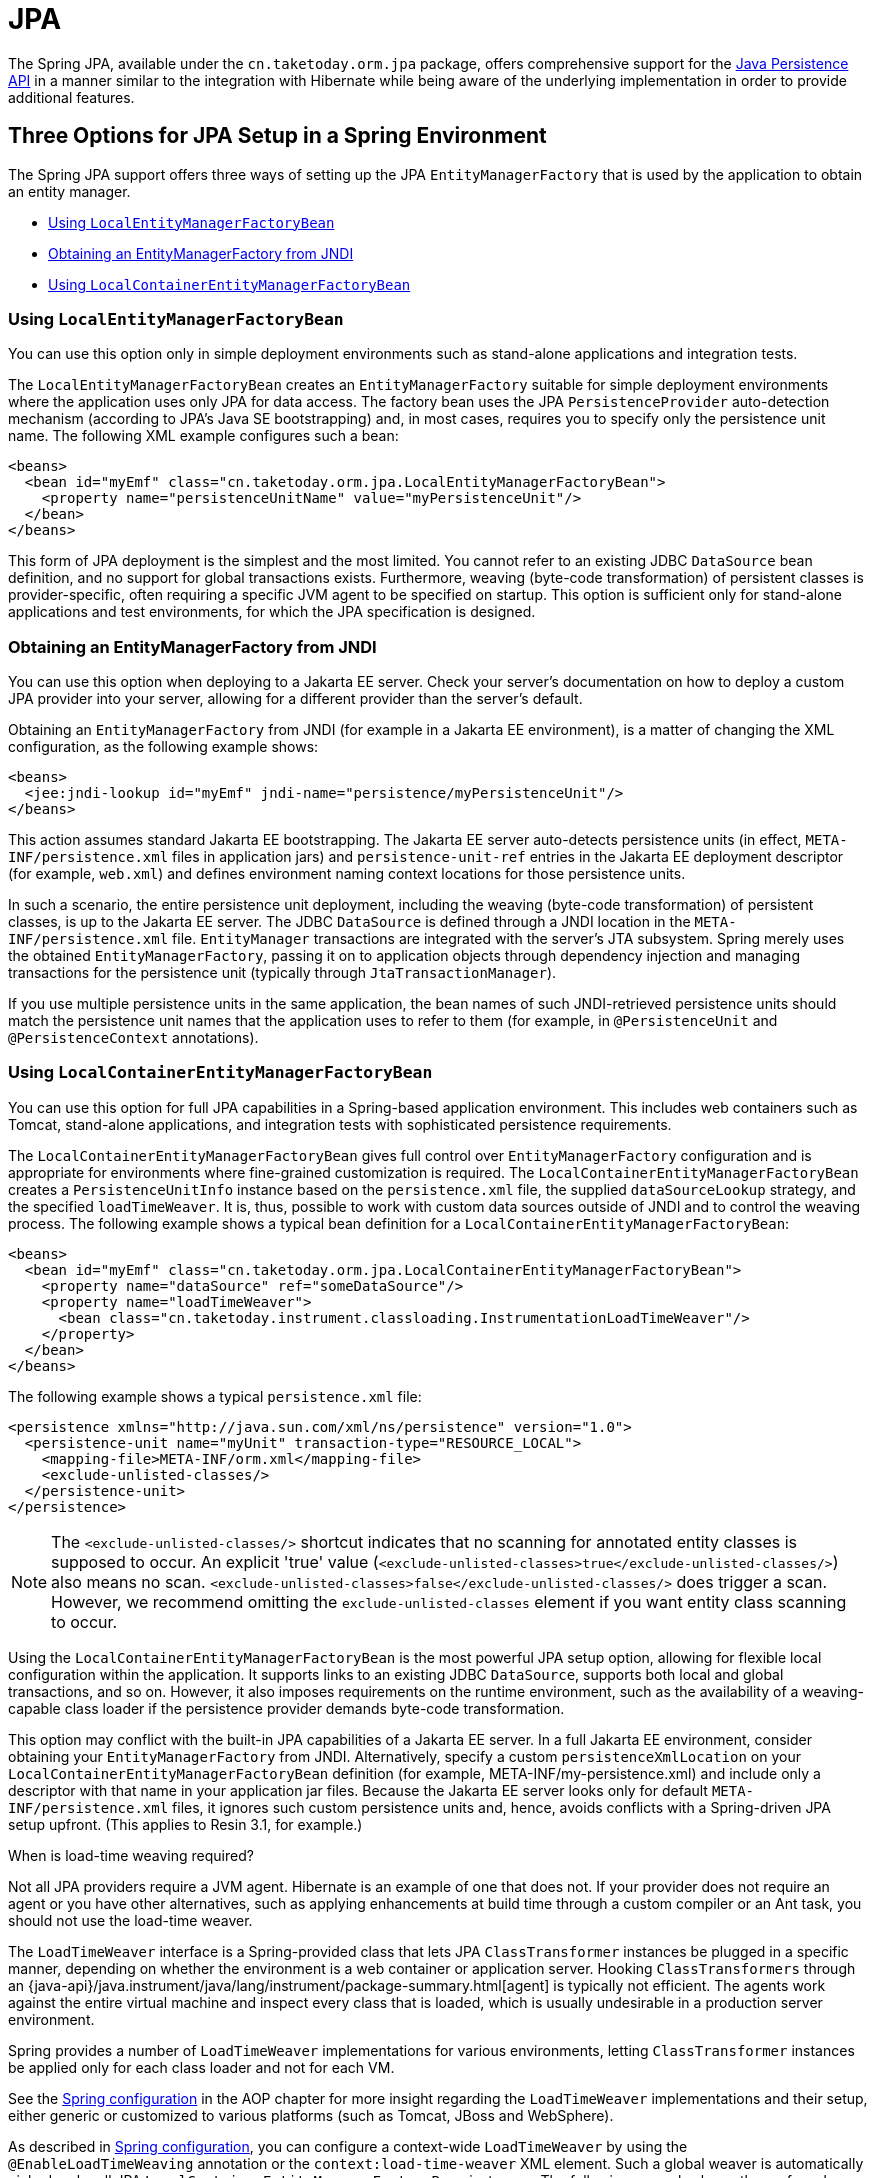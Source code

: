 [[orm-jpa]]
= JPA

The Spring JPA, available under the `cn.taketoday.orm.jpa` package, offers
comprehensive support for the
https://www.oracle.com/technetwork/articles/javaee/jpa-137156.html[Java Persistence
API] in a manner similar to the integration with Hibernate while being aware of
the underlying implementation in order to provide additional features.


[[orm-jpa-setup]]
== Three Options for JPA Setup in a Spring Environment

The Spring JPA support offers three ways of setting up the JPA `EntityManagerFactory`
that is used by the application to obtain an entity manager.

* xref:data-access/orm/jpa.adoc#orm-jpa-setup-lemfb[Using `LocalEntityManagerFactoryBean`]
* xref:data-access/orm/jpa.adoc#orm-jpa-setup-jndi[Obtaining an EntityManagerFactory from JNDI]
* xref:data-access/orm/jpa.adoc#orm-jpa-setup-lcemfb[Using `LocalContainerEntityManagerFactoryBean`]

[[orm-jpa-setup-lemfb]]
=== Using `LocalEntityManagerFactoryBean`

You can use this option only in simple deployment environments such as stand-alone
applications and integration tests.

The `LocalEntityManagerFactoryBean` creates an `EntityManagerFactory` suitable for
simple deployment environments where the application uses only JPA for data access.
The factory bean uses the JPA `PersistenceProvider` auto-detection mechanism (according
to JPA's Java SE bootstrapping) and, in most cases, requires you to specify only the
persistence unit name. The following XML example configures such a bean:

[source,xml,indent=0,subs="verbatim,quotes"]
----
<beans>
  <bean id="myEmf" class="cn.taketoday.orm.jpa.LocalEntityManagerFactoryBean">
    <property name="persistenceUnitName" value="myPersistenceUnit"/>
  </bean>
</beans>
----

This form of JPA deployment is the simplest and the most limited. You cannot refer to an
existing JDBC `DataSource` bean definition, and no support for global transactions
exists. Furthermore, weaving (byte-code transformation) of persistent classes is
provider-specific, often requiring a specific JVM agent to be specified on startup. This
option is sufficient only for stand-alone applications and test environments, for which
the JPA specification is designed.

[[orm-jpa-setup-jndi]]
=== Obtaining an EntityManagerFactory from JNDI

You can use this option when deploying to a Jakarta EE server. Check your server's documentation
on how to deploy a custom JPA provider into your server, allowing for a different
provider than the server's default.

Obtaining an `EntityManagerFactory` from JNDI (for example in a Jakarta EE environment),
is a matter of changing the XML configuration, as the following example shows:

[source,xml,indent=0,subs="verbatim,quotes"]
----
<beans>
  <jee:jndi-lookup id="myEmf" jndi-name="persistence/myPersistenceUnit"/>
</beans>
----

This action assumes standard Jakarta EE bootstrapping. The Jakarta EE server auto-detects
persistence units (in effect, `META-INF/persistence.xml` files in application jars) and
`persistence-unit-ref` entries in the Jakarta EE deployment descriptor (for example,
`web.xml`) and defines environment naming context locations for those persistence units.

In such a scenario, the entire persistence unit deployment, including the weaving
(byte-code transformation) of persistent classes, is up to the Jakarta EE server. The JDBC
`DataSource` is defined through a JNDI location in the `META-INF/persistence.xml` file.
`EntityManager` transactions are integrated with the server's JTA subsystem. Spring merely
uses the obtained `EntityManagerFactory`, passing it on to application objects through
dependency injection and managing transactions for the persistence unit (typically
through `JtaTransactionManager`).

If you use multiple persistence units in the same application, the bean names of such
JNDI-retrieved persistence units should match the persistence unit names that the
application uses to refer to them (for example, in `@PersistenceUnit` and
`@PersistenceContext` annotations).

[[orm-jpa-setup-lcemfb]]
=== Using `LocalContainerEntityManagerFactoryBean`

You can use this option for full JPA capabilities in a Spring-based application environment.
This includes web containers such as Tomcat, stand-alone applications, and
integration tests with sophisticated persistence requirements.

The `LocalContainerEntityManagerFactoryBean` gives full control over
`EntityManagerFactory` configuration and is appropriate for environments where
fine-grained customization is required. The `LocalContainerEntityManagerFactoryBean`
creates a `PersistenceUnitInfo` instance based on the `persistence.xml` file, the
supplied `dataSourceLookup` strategy, and the specified `loadTimeWeaver`. It is, thus,
possible to work with custom data sources outside of JNDI and to control the weaving
process. The following example shows a typical bean definition for a
`LocalContainerEntityManagerFactoryBean`:

[source,xml,indent=0,subs="verbatim,quotes"]
----
<beans>
  <bean id="myEmf" class="cn.taketoday.orm.jpa.LocalContainerEntityManagerFactoryBean">
    <property name="dataSource" ref="someDataSource"/>
    <property name="loadTimeWeaver">
      <bean class="cn.taketoday.instrument.classloading.InstrumentationLoadTimeWeaver"/>
    </property>
  </bean>
</beans>
----

The following example shows a typical `persistence.xml` file:

[source,xml,indent=0,subs="verbatim,quotes"]
----
<persistence xmlns="http://java.sun.com/xml/ns/persistence" version="1.0">
  <persistence-unit name="myUnit" transaction-type="RESOURCE_LOCAL">
    <mapping-file>META-INF/orm.xml</mapping-file>
    <exclude-unlisted-classes/>
  </persistence-unit>
</persistence>
----

NOTE: The `<exclude-unlisted-classes/>` shortcut indicates that no scanning for
annotated entity classes is supposed to occur. An explicit 'true' value
(`<exclude-unlisted-classes>true</exclude-unlisted-classes/>`) also means no scan.
`<exclude-unlisted-classes>false</exclude-unlisted-classes/>` does trigger a scan.
However, we recommend omitting the `exclude-unlisted-classes` element
if you want entity class scanning to occur.

Using the `LocalContainerEntityManagerFactoryBean` is the most powerful JPA setup
option, allowing for flexible local configuration within the application. It supports
links to an existing JDBC `DataSource`, supports both local and global transactions, and
so on. However, it also imposes requirements on the runtime environment, such as the
availability of a weaving-capable class loader if the persistence provider demands
byte-code transformation.

This option may conflict with the built-in JPA capabilities of a Jakarta EE server. In a
full Jakarta EE environment, consider obtaining your `EntityManagerFactory` from JNDI.
Alternatively, specify a custom `persistenceXmlLocation` on your
`LocalContainerEntityManagerFactoryBean` definition (for example,
META-INF/my-persistence.xml) and include only a descriptor with that name in your
application jar files. Because the Jakarta EE server looks only for default
`META-INF/persistence.xml` files, it ignores such custom persistence units and, hence,
avoids conflicts with a Spring-driven JPA setup upfront. (This applies to Resin 3.1, for
example.)

.When is load-time weaving required?
****
Not all JPA providers require a JVM agent. Hibernate is an example of one that does not.
If your provider does not require an agent or you have other alternatives, such as
applying enhancements at build time through a custom compiler or an Ant task, you should not use the
load-time weaver.
****

The `LoadTimeWeaver` interface is a Spring-provided class that lets JPA
`ClassTransformer` instances be plugged in a specific manner, depending on whether the
environment is a web container or application server. Hooking `ClassTransformers`
through an
{java-api}/java.instrument/java/lang/instrument/package-summary.html[agent]
is typically not efficient. The agents work against the entire virtual machine and
inspect every class that is loaded, which is usually undesirable in a production
server environment.

Spring provides a number of `LoadTimeWeaver` implementations for various environments,
letting `ClassTransformer` instances be applied only for each class loader and not
for each VM.

See the xref:core/aop/using-aspectj.adoc#aop-aj-ltw-spring[Spring configuration] in the AOP chapter for
more insight regarding the `LoadTimeWeaver` implementations and their setup, either
generic or customized to various platforms (such as Tomcat, JBoss and WebSphere).

As described in xref:core/aop/using-aspectj.adoc#aop-aj-ltw-spring[Spring configuration], you can configure
a context-wide `LoadTimeWeaver` by using the `@EnableLoadTimeWeaving` annotation or the
`context:load-time-weaver` XML element. Such a global weaver is automatically picked up
by all JPA `LocalContainerEntityManagerFactoryBean` instances. The following example
shows the preferred way of setting up a load-time weaver, delivering auto-detection
of the platform (e.g. Tomcat's weaving-capable class loader or Spring's JVM agent)
and automatic propagation of the weaver to all weaver-aware beans:

[source,xml,indent=0,subs="verbatim,quotes"]
----
<context:load-time-weaver/>

<bean id="emf" class="cn.taketoday.orm.jpa.LocalContainerEntityManagerFactoryBean">
  ...
</bean>
----

However, you can, if needed, manually specify a dedicated weaver through the
`loadTimeWeaver` property, as the following example shows:

[source,xml,indent=0,subs="verbatim,quotes"]
----
<bean id="emf" class="cn.taketoday.orm.jpa.LocalContainerEntityManagerFactoryBean">
  <property name="loadTimeWeaver">
    <bean class="cn.taketoday.instrument.classloading.ReflectiveLoadTimeWeaver"/>
  </property>
</bean>
----

No matter how the LTW is configured, by using this technique, JPA applications relying on
instrumentation can run in the target platform (for example, Tomcat) without needing an agent.
This is especially important when the hosting applications rely on different JPA
implementations, because the JPA transformers are applied only at the class-loader level and
are, thus, isolated from each other.

[[orm-jpa-setup-multiple]]
=== Dealing with Multiple Persistence Units

For applications that rely on multiple persistence units locations (stored in various
JARS in the classpath, for example), Spring offers the `PersistenceUnitManager` to act as
a central repository and to avoid the persistence units discovery process, which can be
expensive. The default implementation lets multiple locations be specified. These locations are
parsed and later retrieved through the persistence unit name. (By default, the classpath
is searched for `META-INF/persistence.xml` files.) The following example configures
multiple locations:

[source,xml,indent=0,subs="verbatim"]
----
<bean id="pum" class="cn.taketoday.orm.jpa.persistenceunit.DefaultPersistenceUnitManager">
  <property name="persistenceXmlLocations">
    <list>
      <value>cn/taketoday/orm/jpa/domain/persistence-multi.xml</value>
      <value>classpath:/my/package/**/custom-persistence.xml</value>
      <value>classpath*:META-INF/persistence.xml</value>
    </list>
  </property>
  <property name="dataSources">
    <map>
      <entry key="localDataSource" value-ref="local-db"/>
      <entry key="remoteDataSource" value-ref="remote-db"/>
    </map>
  </property>
  <!-- if no datasource is specified, use this one -->
  <property name="defaultDataSource" ref="remoteDataSource"/>
</bean>

<bean id="emf" class="cn.taketoday.orm.jpa.LocalContainerEntityManagerFactoryBean">
  <property name="persistenceUnitManager" ref="pum"/>
  <property name="persistenceUnitName" value="myCustomUnit"/>
</bean>
----

The default implementation allows customization of the `PersistenceUnitInfo` instances
(before they are fed to the JPA provider) either declaratively (through its properties, which
affect all hosted units) or programmatically (through the
`PersistenceUnitPostProcessor`, which allows persistence unit selection). If no
`PersistenceUnitManager` is specified, one is created and used internally by
`LocalContainerEntityManagerFactoryBean`.

[[orm-jpa-setup-background]]
=== Background Bootstrapping

`LocalContainerEntityManagerFactoryBean` supports background bootstrapping through
the `bootstrapExecutor` property, as the following example shows:

[source,xml,indent=0,subs="verbatim,quotes"]
----
<bean id="emf" class="cn.taketoday.orm.jpa.LocalContainerEntityManagerFactoryBean">
  <property name="bootstrapExecutor">
    <bean class="cn.taketoday.core.task.SimpleAsyncTaskExecutor"/>
  </property>
</bean>
----

The actual JPA provider bootstrapping is handed off to the specified executor and then,
running in parallel, to the application bootstrap thread. The exposed `EntityManagerFactory`
proxy can be injected into other application components and is even able to respond to
`EntityManagerFactoryInfo` configuration inspection. However, once the actual JPA provider
is being accessed by other components (for example, calling `createEntityManager`), those
calls block until the background bootstrapping has completed. In particular, when you use
Spring Data JPA, make sure to set up deferred bootstrapping for its repositories as well.

As of 6.2, JPA initialization is enforced before context refresh completion, waiting for
asynchronous bootstrapping to complete by then. This makes the availability of the fully
initialized database infrastructure predictable and allows for custom post-initialization
logic in `ContextRefreshedEvent` listeners etc. Putting such application-level database
initialization into `@PostConstruct` methods or the like is not recommended; this is
better placed in `Lifecycle.start` (if applicable) or a `ContextRefreshedEvent` listener.


[[orm-jpa-dao]]
== Implementing DAOs Based on JPA: `EntityManagerFactory` and `EntityManager`

NOTE: Although `EntityManagerFactory` instances are thread-safe, `EntityManager` instances
are not. The injected JPA `EntityManager` behaves like an `EntityManager` fetched from an
application server's JNDI environment, as defined by the JPA specification. It delegates
all calls to the current transactional `EntityManager`, if any. Otherwise, it falls back
to a newly created `EntityManager` per operation, in effect making its usage thread-safe.

It is possible to write code against the plain JPA without any Spring dependencies, by
using an injected `EntityManagerFactory` or `EntityManager`. Spring can understand the
`@PersistenceUnit` and `@PersistenceContext` annotations both at the field and the method
level if a `PersistenceAnnotationBeanPostProcessor` is enabled. The following example
shows a plain JPA DAO implementation that uses the `@PersistenceUnit` annotation:

[tabs]
======
Java::
+
[source,java,indent=0,subs="verbatim,quotes",role="primary"]
----
public class ProductDaoImpl implements ProductDao {

  private EntityManagerFactory emf;

  @PersistenceUnit
  public void setEntityManagerFactory(EntityManagerFactory emf) {
    this.emf = emf;
  }

  public Collection loadProductsByCategory(String category) {
    EntityManager em = this.emf.createEntityManager();
    try {
      Query query = em.createQuery("from Product as p where p.category = ?1");
      query.setParameter(1, category);
      return query.getResultList();
    }
    finally {
      if (em != null) {
        em.close();
      }
    }
  }
}
----

======

The preceding DAO has no dependency on Spring and still fits nicely into a Spring
application context. Moreover, the DAO takes advantage of annotations to require the
injection of the default `EntityManagerFactory`, as the following example bean definition shows:

[source,xml,indent=0,subs="verbatim,quotes"]
----
<beans>

  <!-- bean post-processor for JPA annotations -->
  <bean class="cn.taketoday.orm.jpa.support.PersistenceAnnotationBeanPostProcessor"/>

  <bean id="myProductDao" class="product.ProductDaoImpl"/>

</beans>
----

As an alternative to explicitly defining a `PersistenceAnnotationBeanPostProcessor`,
consider using the Spring `context:annotation-config` XML element in your application
context configuration. Doing so automatically registers all Spring standard
post-processors for annotation-based configuration, including
`CommonAnnotationBeanPostProcessor` and so on.

Consider the following example:

[source,xml,indent=0,subs="verbatim,quotes"]
----
<beans>

  <!-- post-processors for all standard config annotations -->
  <context:annotation-config/>

  <bean id="myProductDao" class="product.ProductDaoImpl"/>

</beans>
----

The main problem with such a DAO is that it always creates a new `EntityManager` through
the factory. You can avoid this by requesting a transactional `EntityManager` (also called a
"`shared EntityManager`" because it is a shared, thread-safe proxy for the actual transactional
EntityManager) to be injected instead of the factory. The following example shows how to do so:

[tabs]
======
Java::
+
[source,java,indent=0,subs="verbatim,quotes",role="primary"]
----
public class ProductDaoImpl implements ProductDao {

  @PersistenceContext
  private EntityManager em;

  public Collection loadProductsByCategory(String category) {
    Query query = em.createQuery("from Product as p where p.category = :category");
    query.setParameter("category", category);
    return query.getResultList();
  }
}
----

======

The `@PersistenceContext` annotation has an optional attribute called `type`, which defaults
to `PersistenceContextType.TRANSACTION`. You can use this default to receive a shared
`EntityManager` proxy. The alternative, `PersistenceContextType.EXTENDED`, is a completely
different affair. This results in a so-called extended `EntityManager`, which is not
thread-safe and, hence, must not be used in a concurrently accessed component, such as a
Spring-managed singleton bean. Extended `EntityManager` instances are only supposed to be used
in stateful components that, for example, reside in a session, with the lifecycle of the
`EntityManager` not tied to a current transaction but rather being completely up to the
application.

.Method- and field-level Injection
****
You can apply annotations that indicate dependency injections (such as `@PersistenceUnit`
and `@PersistenceContext`) on field or methods inside a class -- hence the expressions
"`method-level injection`" and "`field-level injection`". Field-level annotations are
concise and easier to use while method-level annotations allow for further processing of the
injected dependency. In both cases, the member visibility (public, protected, or private)
does not matter.

What about class-level annotations?

On the Jakarta EE platform, they are used for dependency declaration and not for resource
injection.
****

The injected `EntityManager` is Spring-managed (aware of the ongoing transaction).
Even though the new DAO implementation uses method-level injection of an `EntityManager`
instead of an `EntityManagerFactory`, no change is required in the bean definition
due to annotation usage.

The main advantage of this DAO style is that it depends only on the Java Persistence API.
No import of any Spring class is required. Moreover, as the JPA annotations are understood,
the injections are applied automatically by the Spring container. This is appealing from
a non-invasiveness perspective and can feel more natural to JPA developers.

[[orm-jpa-dao-autowired]]
=== Implementing DAOs Based on `@Autowired` (typically with constructor-based injection)

`@PersistenceUnit` and `@PersistenceContext` can only be declared on methods and fields.
What about providing JPA resources via constructors and other `@Autowired` injection points?

`EntityManagerFactory` can easily be injected via constructors and `@Autowired` fields/methods
as long as the target is defined as a bean, e.g. via `LocalContainerEntityManagerFactoryBean`.
The injection point matches the original `EntityManagerFactory` definition by type as-is.

However, an `@PersistenceContext`-style shared `EntityManager` reference is not available for
regular dependency injection out of the box. In order to make it available for type-based
matching as required by `@Autowired`, consider defining a `SharedEntityManagerBean` as a
companion for your `EntityManagerFactory` definition:

[source,xml,indent=0,subs="verbatim,quotes"]
----
<bean id="emf" class="cn.taketoday.orm.jpa.LocalContainerEntityManagerFactoryBean">
  ...
</bean>

<bean id="em" class="cn.taketoday.orm.jpa.support.SharedEntityManagerBean">
  <property name="entityManagerFactory" ref="emf"/>
</bean>
----

Alternatively, you may define an `@Bean` method based on `SharedEntityManagerCreator`:

[source,java,indent=0,subs="verbatim,quotes"]
----
  @Bean("em")
  public static EntityManager sharedEntityManager(EntityManagerFactory emf) {
    return SharedEntityManagerCreator.createSharedEntityManager(emf);
  }
----

In case of multiple persistence units, each `EntityManagerFactory` definition needs to be
accompanied by a corresponding `EntityManager` bean definition, ideally with qualifiers
that match with the distinct `EntityManagerFactory` definition in order to distinguish
the persistence units via `@Autowired @Qualifier("...")`.


[[orm-jpa-tx]]
== Spring-driven JPA Transactions

NOTE: We strongly encourage you to read xref:data-access/transaction/declarative.adoc[Declarative Transaction Management],
if you have not already done so, to get more detailed coverage of Spring's declarative transaction support.

The recommended strategy for JPA is local transactions through JPA's native transaction
support. Spring's `JpaTransactionManager` provides many capabilities known from local
JDBC transactions (such as transaction-specific isolation levels and resource-level
read-only optimizations) against any regular JDBC connection pool, without requiring
a JTA transaction coordinator and XA-capable resources.

Spring JPA also lets a configured `JpaTransactionManager` expose a JPA transaction
to JDBC access code that accesses the same `DataSource`, provided that the registered
`JpaDialect` supports retrieval of the underlying JDBC `Connection`. Spring provides
dialects for the EclipseLink and Hibernate JPA implementations. See the
xref:data-access/orm/jpa.adoc#orm-jpa-dialect[next section] for details on `JpaDialect`.

For JTA-style lazy retrieval of actual resource connections, Spring provides a
corresponding `DataSource` proxy class for the target connection pool: see
{today-framework-api}/jdbc/datasource/LazyConnectionDataSourceProxy.html[`LazyConnectionDataSourceProxy`].
This is particularly useful for JPA read-only transactions which can often
be processed from a local cache rather than hitting the database.


[[orm-jpa-dialect]]
== Understanding `JpaDialect` and `JpaVendorAdapter`

As an advanced feature, `JpaTransactionManager` and subclasses of
`AbstractEntityManagerFactoryBean` allow a custom `JpaDialect` to be passed into the
`jpaDialect` bean property. A `JpaDialect` implementation can enable the following advanced
features supported by Spring, usually in a vendor-specific manner:

* Applying specific transaction semantics (such as custom isolation level or transaction
  timeout)
* Retrieving the transactional JDBC `Connection` (for exposure to JDBC-based DAOs)
* Advanced translation of `PersistenceException` to Spring's `DataAccessException`

This is particularly valuable for special transaction semantics and for advanced
translation of exception. The default implementation (`DefaultJpaDialect`) does
not provide any special abilities and, if the features listed earlier are required, you have
to specify the appropriate dialect.

TIP: As an even broader provider adaptation facility primarily for Spring's full-featured
`LocalContainerEntityManagerFactoryBean` setup, `JpaVendorAdapter` combines the
capabilities of `JpaDialect` with other provider-specific defaults. Specifying a
`HibernateJpaVendorAdapter` or `EclipseLinkJpaVendorAdapter` is the most convenient
way of auto-configuring an `EntityManagerFactory` setup for Hibernate or EclipseLink,
respectively. Note that those provider adapters are primarily designed for use with
Spring-driven transaction management (that is, for use with `JpaTransactionManager`).

See the {today-framework-api}/orm/jpa/JpaDialect.html[`JpaDialect`] and
{today-framework-api}/orm/jpa/JpaVendorAdapter.html[`JpaVendorAdapter`] javadoc for
more details of its operations and how they are used within Spring's JPA support.


[[orm-jpa-jta]]
== Setting up JPA with JTA Transaction Management

As an alternative to `JpaTransactionManager`, Spring also allows for multi-resource
transaction coordination through JTA, either in a Jakarta EE environment or with a
stand-alone transaction coordinator, such as Atomikos. Aside from choosing Spring's
`JtaTransactionManager` instead of `JpaTransactionManager`, you need to take few further
steps:

* The underlying JDBC connection pools need to be XA-capable and be integrated with
your transaction coordinator. This is usually straightforward in a Jakarta EE environment,
exposing a different kind of `DataSource` through JNDI. See your application server
documentation for details. Analogously, a standalone transaction coordinator usually
comes with special XA-integrated `DataSource` variants. Again, check its documentation.

* The JPA `EntityManagerFactory` setup needs to be configured for JTA. This is
provider-specific, typically through special properties to be specified as `jpaProperties`
on `LocalContainerEntityManagerFactoryBean`. In the case of Hibernate, these properties
are even version-specific. See your Hibernate documentation for details.

* Spring's `HibernateJpaVendorAdapter` enforces certain Spring-oriented defaults, such
as the connection release mode, `on-close`, which matches Hibernate's own default in
Hibernate 5.0 but not any more in Hibernate 5.1+. For a JTA setup, make sure to declare
your persistence unit transaction type as "JTA". Alternatively, set Hibernate 5.2's
`hibernate.connection.handling_mode` property to
`DELAYED_ACQUISITION_AND_RELEASE_AFTER_STATEMENT` to restore Hibernate's own default.
See xref:data-access/orm/hibernate.adoc#orm-hibernate-invalid-jdbc-access-error[Spurious Application Server Warnings with Hibernate] for related notes.

* Alternatively, consider obtaining the `EntityManagerFactory` from your application
server itself (that is, through a JNDI lookup instead of a locally declared
`LocalContainerEntityManagerFactoryBean`). A server-provided `EntityManagerFactory`
might require special definitions in your server configuration (making the deployment
less portable) but is set up for the server's JTA environment.


[[orm-jpa-hibernate]]
== Native Hibernate Setup and Native Hibernate Transactions for JPA Interaction

A native `LocalSessionFactoryBean` setup in combination with `HibernateTransactionManager`
allows for interaction with `@PersistenceContext` and other JPA access code. A Hibernate
`SessionFactory` natively implements JPA's `EntityManagerFactory` interface now
and a Hibernate `Session` handle natively is a JPA `EntityManager`.
Spring's JPA support facilities automatically detect native Hibernate sessions.

Such native Hibernate setup can, therefore, serve as a replacement for a standard JPA
`LocalContainerEntityManagerFactoryBean` and `JpaTransactionManager` combination
in many scenarios, allowing for interaction with `SessionFactory.getCurrentSession()`
(and also `HibernateTemplate`) next to `@PersistenceContext EntityManager` within
the same local transaction. Such a setup also provides stronger Hibernate integration
and more configuration flexibility, because it is not constrained by JPA bootstrap contracts.

You do not need `HibernateJpaVendorAdapter` configuration in such a scenario,
since Spring's native Hibernate setup provides even more features
(for example, custom Hibernate Integrator setup, Hibernate 5.3 bean container integration,
and stronger optimizations for read-only transactions). Last but not least, you can also
express native Hibernate setup through `LocalSessionFactoryBuilder`,
seamlessly integrating with `@Bean` style configuration (no `FactoryBean` involved).

[NOTE]
====
`LocalSessionFactoryBean` and `LocalSessionFactoryBuilder` support background
bootstrapping, just as the JPA `LocalContainerEntityManagerFactoryBean` does.
See xref:data-access/orm/jpa.adoc#orm-jpa-setup-background[Background Bootstrapping] for an introduction.

On `LocalSessionFactoryBean`, this is available through the `bootstrapExecutor`
property. On the programmatic `LocalSessionFactoryBuilder`, an overloaded
`buildSessionFactory` method takes a bootstrap executor argument.
====




